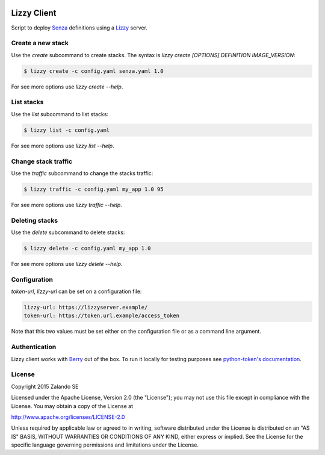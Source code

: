 .. image:: https://travis-ci.org/zalando/lizzy-client.svg?branch=master
   :target: https://travis-ci.org/zalando/lizzy-client
   :alt: Travis CI build status

.. image:: https://coveralls.io/repos/zalando/lizzy-client/badge.svg?branch=master&service=github
   :target: https://coveralls.io/github/zalando/lizzy-client?branch=master
   :alt: Coveralls status

Lizzy Client
============

Script to deploy Senza_ definitions using a Lizzy_ server.

Create a new stack
------------------

Use the `create` subcommand to create stacks. The syntax is `lizzy create [OPTIONS] DEFINITION IMAGE_VERSION`:

.. code-block::

    $ lizzy create -c config.yaml senza.yaml 1.0

For see more options use `lizzy create --help`.

List stacks
-----------
Use the `list` subcommand to list stacks:

.. code-block::

    $ lizzy list -c config.yaml

For see more options use `lizzy list --help`.

Change stack traffic
--------------------
Use the `traffic` subcommand to change the stacks traffic:

.. code-block::

    $ lizzy traffic -c config.yaml my_app 1.0 95

For see more options use `lizzy traffic --help`.

Deleting stacks
---------------
Use the `delete` subcommand to delete stacks:

.. code-block::

    $ lizzy delete -c config.yaml my_app 1.0

For see more options use `lizzy delete --help`.

Configuration
-------------
`token-url`, `lizzy-url` can be set on a configuration file:

.. code-block::

      lizzy-url: https://lizzyserver.example/
      token-url: https://token.url.example/access_token

Note that this two values must be set either on the configuration file or as a command line argument.

Authentication
--------------
Lizzy client works with Berry_ out of the box. To run it locally for testing purposes see `python-token's documentation
<https://github.com/zalando-stups/python-tokens#local-testing>`_.

License
-------
Copyright 2015 Zalando SE

Licensed under the Apache License, Version 2.0 (the "License");
you may not use this file except in compliance with the License.
You may obtain a copy of the License at

http://www.apache.org/licenses/LICENSE-2.0

Unless required by applicable law or agreed to in writing, software
distributed under the License is distributed on an "AS IS" BASIS,
WITHOUT WARRANTIES OR CONDITIONS OF ANY KIND, either express or implied.
See the License for the specific language governing permissions and
limitations under the License.

.. _Berry: https://github.com/zalando-stups/berry
.. _Lizzy: https://github.com/zalando/lizzy
.. _Senza: https://github.com/zalando-stups/senza